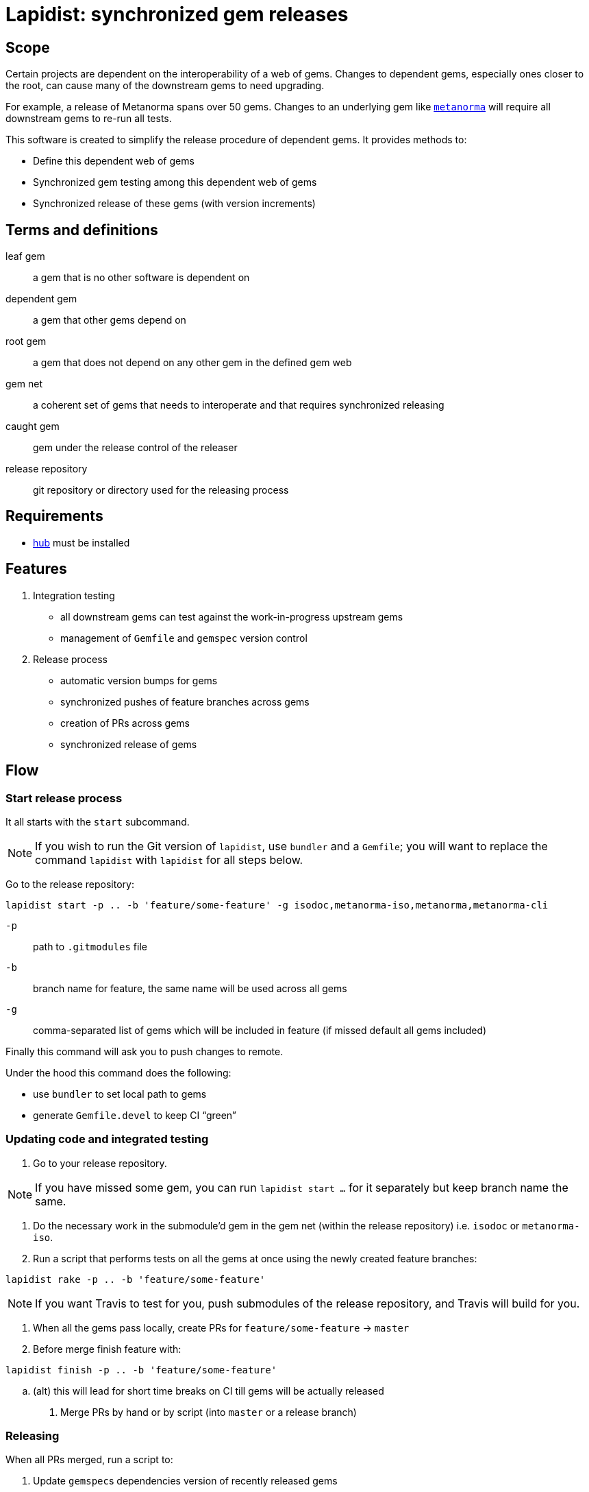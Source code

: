 = Lapidist: synchronized gem releases

== Scope

Certain projects are dependent on the interoperability of a web of gems.
Changes to dependent gems, especially ones closer to the root, can cause
many of the downstream gems to need upgrading.

For example, a release of Metanorma spans over 50 gems. Changes to
an underlying gem like https://github.com/metanorma/metanorma[`metanorma`]
will require all downstream gems to re-run all tests.

This software is created to simplify the release procedure of dependent
gems. It provides methods to:

* Define this dependent web of gems
* Synchronized gem testing among this dependent web of gems
* Synchronized release of these gems (with version increments)

== Terms and definitions

leaf gem:: a gem that is no other software is dependent on
dependent gem:: a gem that other gems depend on
root gem:: a gem that does not depend on any other gem in the defined gem web
gem net:: a coherent set of gems that needs to interoperate and that requires synchronized releasing
caught gem:: gem under the release control of the releaser
release repository:: git repository or directory used for the releasing process

== Requirements

* https://hub.github.com/[hub] must be installed

== Features

. Integration testing
** all downstream gems can test against the work-in-progress upstream gems
** management of `Gemfile` and `gemspec` version control

. Release process
** automatic version bumps for gems
** synchronized pushes of feature branches across gems
** creation of PRs across gems
** synchronized release of gems

== Flow

=== Start release process

It all starts with the `start` subcommand.

NOTE: If you wish to run the Git version of `lapidist`, use `bundler` and a `Gemfile`; you will want to replace the command `lapidist` with `lapidist` for all steps below.

Go to the release repository:

[source,sh]
----
lapidist start -p .. -b 'feature/some-feature' -g isodoc,metanorma-iso,metanorma,metanorma-cli
----

`-p`:: path to `.gitmodules` file
`-b`:: branch name for feature, the same name will be used across all gems
`-g`:: comma-separated list of gems which will be included in feature (if missed default all gems included)

Finally this command will ask you to push changes to remote.

Under the hood this command does the following:

* use `bundler` to set local path to gems
* generate `Gemfile.devel` to keep CI "`green`"


=== Updating code and integrated testing

. Go to your release repository.
--
NOTE: If you have missed some gem, you can run `lapidist start ...` for it separately but keep branch name the same.
--

. Do the necessary work in the submodule'd gem in the gem net (within the release repository) i.e. `isodoc` or `metanorma-iso`.

. Run a script that performs tests on all the gems at once using the newly created feature branches:
--
[source,sh]
----
lapidist rake -p .. -b 'feature/some-feature'
----

NOTE: If you want Travis to test for you, push submodules of the release repository, and Travis will build for you.
--

. When all the gems pass locally, create PRs for `feature/some-feature` -> `master`

. Before merge finish feature with:
--
[source,sh]
----
lapidist finish -p .. -b 'feature/some-feature'
----
--

.. (alt) this will lead for short time breaks on CI till gems will be actually released

. Merge PRs by hand or by script (into `master` or a release branch)


=== Releasing

When all PRs merged, run a script to:

. Update ``gemspec``s dependencies version of recently released gems

. Run this to release passed gems:
--
[source,sh]
----
lapidist release -p .. -v patch -g isodoc,metanorma-iso,metanorma,metanorma-cli
----
--

. The `release` command will do:

.. version bump

.. commit bump

.. do tag

.. push tag to git

.. build gem

.. release gem to `rubygems.org`


Ideally, we want to update the root gems first, then the immediately dependent gems, and so forth towards the leaf gems to ensure that the builds always pass.


== Installation

[source,sh]
----
$ gem install lapidist
----


== Development

After checking out the repo, run `bin/setup` to install dependencies. Then, run `rake spec` to run the tests. You can also run `bin/console` for an interactive prompt that will allow you to experiment.

To install this gem onto your local machine, run `bundle exec rake install`. To release a new version, update the version number in `version.rb`, and then run `bundle exec rake release`, which will create a git tag for the version, push git commits and tags, and push the `.gem` file to https://rubygems.org[rubygems.org].


== Contributing

Bug reports and pull requests are welcome on GitHub at https://github.com/metanorma/lapidist. This project is intended to be a safe, welcoming space for collaboration, and contributors are expected to adhere to the http://contributor-covenant.org[Contributor Covenant] code of conduct.


== Code of Conduct

Everyone interacting in the Lapidist project's codebases, issue trackers, chat rooms and mailing lists is expected to follow the https://github.com/metanorma/lapidist/blob/master/CODE_OF_CONDUCT.md[code of conduct].


== Origin of the name

A "`lapidist`" is someone who cuts, polishes, or engraves gems. Geddit?

NOTE: The noun form of "`lapidary`" is now more popular than "`lapidist`" in this meaning, but the current usage also conflates the "`person`" ("`the lapidary`"), and the relation to gem processing ("`a lapidary engraving`").


== Release flow diagrams

image::docs/diagrams/Slide1.png[]

image::docs/diagrams/Slide2.png[]

image::docs/diagrams/Slide3.png[]

image::docs/diagrams/Slide4.png[]

image::docs/diagrams/Slide5.png[]

image::docs/diagrams/Slide6.png[]
